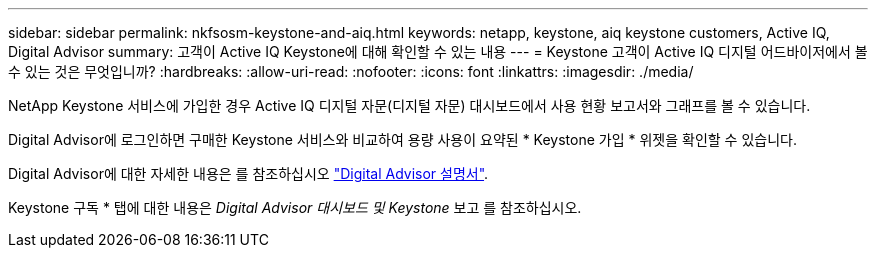 ---
sidebar: sidebar 
permalink: nkfsosm-keystone-and-aiq.html 
keywords: netapp, keystone, aiq keystone customers, Active IQ, Digital Advisor 
summary: 고객이 Active IQ Keystone에 대해 확인할 수 있는 내용 
---
= Keystone 고객이 Active IQ 디지털 어드바이저에서 볼 수 있는 것은 무엇입니까?
:hardbreaks:
:allow-uri-read: 
:nofooter: 
:icons: font
:linkattrs: 
:imagesdir: ./media/


[role="lead"]
NetApp Keystone 서비스에 가입한 경우 Active IQ 디지털 자문(디지털 자문) 대시보드에서 사용 현황 보고서와 그래프를 볼 수 있습니다.

Digital Advisor에 로그인하면 구매한 Keystone 서비스와 비교하여 용량 사용이 요약된 * Keystone 가입 * 위젯을 확인할 수 있습니다.

Digital Advisor에 대한 자세한 내용은 를 참조하십시오 link:https://docs.netapp.com/us-en/active-iq/index.html["Digital Advisor 설명서"].

Keystone 구독 * 탭에 대한 내용은 _Digital Advisor 대시보드 및 Keystone_ 보고 를 참조하십시오.
